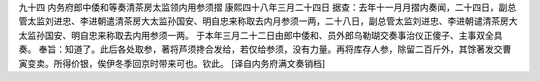 九十四 内务府郎中倭和等奏清茶房太监领内用参须摺 
康熙四十八年三月二十四日 
据查：去年十一月月摺内奏闻，二十四日，副总管太监刘进忠、李进朝遣清茶房大太监孙国安、明自忠来称取去内月参须一两，二十八日，副总管太监刘进忠、李进朝谴清茶房大太监孙国安、明自忠来称取去内用参须一两。 
于本年三月二十二日由郎中倭和、员外郎乌勒瑚交奏事治仪正傻子、主事双全具奏。 
奉旨：知道了。此后各处取参，著将芦须搀合发给，若仅给参须，没有力量。再将库存人参，除留二百斤外，其馀著发交曹寅变卖。所得价银，俟伊冬季回京时带来可也。钦此。 
[译自内务府满文奏销档] 